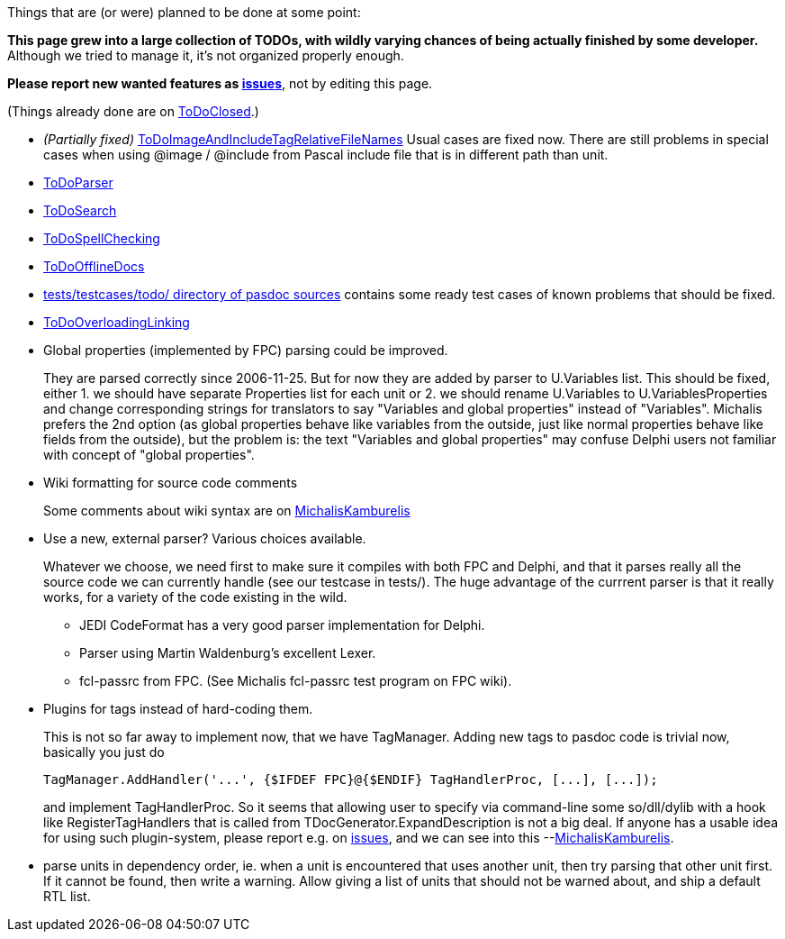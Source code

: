 Things that are (or were) planned to be done at some point:

**This page grew into a large collection of TODOs, with wildly varying chances of being actually finished by some developer.** Although we tried to manage it, it's not organized properly enough.

**Please report new wanted features as https://github.com/pasdoc/pasdoc/issues[issues]**, not by editing this page. 

(Things already done are on link:ToDoClosed[ToDoClosed].)

* _(Partially fixed)_
link:ToDoImageAndIncludeTagRelativeFileNames[ToDoImageAndIncludeTagRelativeFileNames]
Usual cases are fixed now. There are still problems in special cases
when using @image / @include from Pascal include file that is in
different path than unit.

* link:ToDoParser[ToDoParser]
* link:ToDoSearch[ToDoSearch]
* link:ToDoSpellChecking[ToDoSpellChecking]
* link:ToDoOfflineDocs[ToDoOfflineDocs]
* https://github.com/pasdoc/pasdoc/tree/master/tests/testcases/todo[tests/testcases/todo/ directory of pasdoc sources] contains some ready test cases of known problems that should be fixed.
* link:ToDoOverloadingLinking[ToDoOverloadingLinking]
* Global properties (implemented by FPC) parsing could be improved.
+
They are parsed correctly since 2006-11-25. But for now they are added by parser to U.Variables list. This should be fixed, either 1. we should have separate Properties list for each unit or 2. we should rename U.Variables to U.VariablesProperties and change corresponding strings for translators to say "Variables and global properties" instead of "Variables". Michalis prefers the 2nd option (as global properties behave like variables from the outside, just like normal properties behave like fields from the outside), but the problem is: the text "Variables and global properties" may confuse Delphi users not familiar with concept of "global properties".
* Wiki formatting for source code comments
+
Some comments about wiki syntax are on link:MichalisKamburelis[MichalisKamburelis]
* Use a new, external parser? Various choices available.
+
Whatever we choose, we need first to make sure it compiles with both FPC and Delphi, and that it parses really all the source code we can currently handle (see our testcase in tests/). The huge advantage of the currrent parser is that it really works, for a variety of the code existing in the wild.
+
** JEDI CodeFormat has a very good parser implementation for Delphi.
** Parser using Martin Waldenburg's excellent Lexer.
** fcl-passrc from FPC. (See Michalis fcl-passrc test program on FPC wiki).

* Plugins for tags instead of hard-coding them.
+
This is not so far away to implement now, that we have TagManager.
Adding new tags to pasdoc code is trivial now, basically you just do
+
[source,pascal]
----
TagManager.AddHandler('...', {$IFDEF FPC}@{$ENDIF} TagHandlerProc, [...], [...]);
----
+
and implement TagHandlerProc. So it seems that allowing user to specify via command-line some so/dll/dylib with a hook like RegisterTagHandlers that is called from TDocGenerator.ExpandDescription is not a big deal. If anyone has a usable idea for using such plugin-system, please report e.g. on https://github.com/pasdoc/pasdoc/issues[issues], and we can see into this --link:MichalisKamburelis[MichalisKamburelis].
* parse units in dependency order, ie. when a unit is encountered that uses another unit, then try parsing that other unit first. If it cannot be found, then write a warning. Allow giving a list of units that should not be warned about, and ship a default RTL list.
